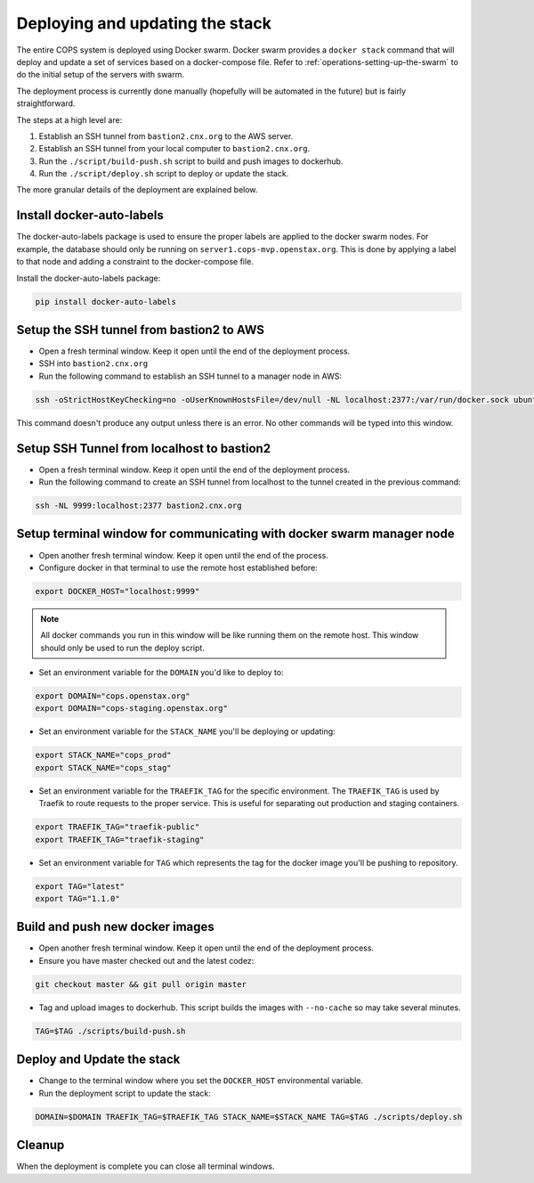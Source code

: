 .. _operations-updating-the-stack:

================================
Deploying and updating the stack
================================

The entire COPS system is deployed using Docker swarm. Docker swarm provides a ``docker stack`` command that will deploy and update a set of services based on a docker-compose file. Refer to :ref:`operations-setting-up-the-swarm` to do the initial setup of the servers with swarm.

The deployment process is currently done manually (hopefully will be automated in the future) but is fairly straightforward.

The steps at a high level are:

1. Establish an SSH tunnel from ``bastion2.cnx.org`` to the AWS server.
2. Establish an SSH tunnel from your local computer to ``bastion2.cnx.org``.
3. Run the ``./script/build-push.sh`` script to build and push images to dockerhub.
4. Run the ``./script/deploy.sh`` script to deploy or update the stack.

The more granular details of the deployment are explained below.

Install docker-auto-labels
==========================

The docker-auto-labels package is used to ensure the proper labels are applied to the
docker swarm nodes. For example, the database should only be running on ``server1.cops-mvp.openstax.org``.
This is done by applying a label to that node and adding a constraint to the
docker-compose file.

Install the docker-auto-labels package:

.. code-block:: bash

   pip install docker-auto-labels

Setup the SSH tunnel from bastion2 to AWS
=========================================

* Open a fresh terminal window. Keep it open until the end of the deployment process.

* SSH into ``bastion2.cnx.org``

* Run the following command to establish an SSH tunnel to a manager node in AWS:

.. code-block:: bash

   ssh -oStrictHostKeyChecking=no -oUserKnownHostsFile=/dev/null -NL localhost:2377:/var/run/docker.sock ubuntu@cc1.cnx.org -i ~/.ssh/cops.pem

This command doesn't produce any output unless there is an error. No other commands
will be typed into this window.

Setup SSH Tunnel from localhost to bastion2
===========================================

* Open a fresh terminal window. Keep it open until the end of the deployment process.

* Run the following command to create an SSH tunnel from localhost to the tunnel created in the previous command:

.. code-block:: bash

   ssh -NL 9999:localhost:2377 bastion2.cnx.org

Setup terminal window for communicating with docker swarm manager node
======================================================================

* Open another fresh terminal window. Keep it open until the end of the process.

* Configure docker in that terminal to use the remote host established before:

.. code-block:: bash

   export DOCKER_HOST="localhost:9999"

.. note:: All docker commands you run in this window will be like running them on the remote host. This window should only be used to run the deploy script.

* Set an environment variable for the ``DOMAIN`` you'd like to deploy to:

.. code-block:: bash

   export DOMAIN="cops.openstax.org"
   export DOMAIN="cops-staging.openstax.org"

* Set an environment variable for the ``STACK_NAME`` you'll be deploying or updating:

.. code-block:: bash

   export STACK_NAME="cops_prod"
   export STACK_NAME="cops_stag"

* Set an environment variable for the ``TRAEFIK_TAG`` for the specific environment. The ``TRAEFIK_TAG`` is used by Traefik to route requests to the proper service. This is useful for separating out production and staging containers.

.. code-block:: bash

   export TRAEFIK_TAG="traefik-public" 
   export TRAEFIK_TAG="traefik-staging"

* Set an environment variable for ``TAG`` which represents the tag for the docker image you'll be pushing to repository.

.. code-block:: bash

    export TAG="latest"
    export TAG="1.1.0"

Build and push new docker images
================================

* Open another fresh terminal window. Keep it open until the end of the deployment process.

* Ensure you have master checked out and the latest codez:

.. code-block:: bash

   git checkout master && git pull origin master

* Tag and upload images to dockerhub. This script builds the images with ``--no-cache`` so may take several minutes.

.. code-block:: bash

   TAG=$TAG ./scripts/build-push.sh

Deploy and Update the stack
===========================

* Change to the terminal window where you set the ``DOCKER_HOST`` environmental variable.

* Run the deployment script to update the stack:

.. code-block:: bash

   DOMAIN=$DOMAIN TRAEFIK_TAG=$TRAEFIK_TAG STACK_NAME=$STACK_NAME TAG=$TAG ./scripts/deploy.sh

Cleanup
=======

When the deployment is complete you can close all terminal windows.
